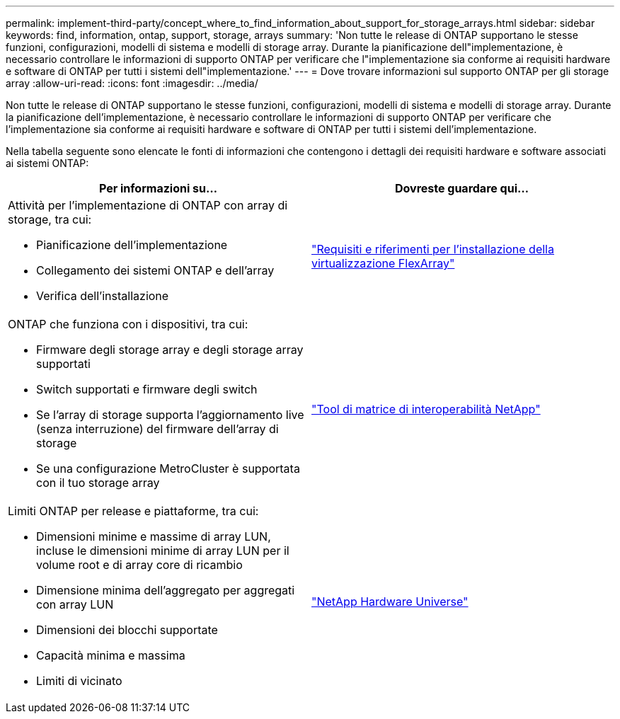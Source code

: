 ---
permalink: implement-third-party/concept_where_to_find_information_about_support_for_storage_arrays.html 
sidebar: sidebar 
keywords: find, information, ontap, support, storage, arrays 
summary: 'Non tutte le release di ONTAP supportano le stesse funzioni, configurazioni, modelli di sistema e modelli di storage array. Durante la pianificazione dell"implementazione, è necessario controllare le informazioni di supporto ONTAP per verificare che l"implementazione sia conforme ai requisiti hardware e software di ONTAP per tutti i sistemi dell"implementazione.' 
---
= Dove trovare informazioni sul supporto ONTAP per gli storage array
:allow-uri-read: 
:icons: font
:imagesdir: ../media/


[role="lead"]
Non tutte le release di ONTAP supportano le stesse funzioni, configurazioni, modelli di sistema e modelli di storage array. Durante la pianificazione dell'implementazione, è necessario controllare le informazioni di supporto ONTAP per verificare che l'implementazione sia conforme ai requisiti hardware e software di ONTAP per tutti i sistemi dell'implementazione.

Nella tabella seguente sono elencate le fonti di informazioni che contengono i dettagli dei requisiti hardware e software associati ai sistemi ONTAP:

[cols="2*"]
|===
| Per informazioni su... | Dovreste guardare qui... 


 a| 
Attività per l'implementazione di ONTAP con array di storage, tra cui:

* Pianificazione dell'implementazione
* Collegamento dei sistemi ONTAP e dell'array
* Verifica dell'installazione

 a| 
https://docs.netapp.com/us-en/ontap-flexarray/install/index.html["Requisiti e riferimenti per l'installazione della virtualizzazione FlexArray"]



 a| 
ONTAP che funziona con i dispositivi, tra cui:

* Firmware degli storage array e degli storage array supportati
* Switch supportati e firmware degli switch
* Se l'array di storage supporta l'aggiornamento live (senza interruzione) del firmware dell'array di storage
* Se una configurazione MetroCluster è supportata con il tuo storage array

 a| 
https://mysupport.netapp.com/matrix["Tool di matrice di interoperabilità NetApp"]



 a| 
Limiti ONTAP per release e piattaforme, tra cui:

* Dimensioni minime e massime di array LUN, incluse le dimensioni minime di array LUN per il volume root e di array core di ricambio
* Dimensione minima dell'aggregato per aggregati con array LUN
* Dimensioni dei blocchi supportate
* Capacità minima e massima
* Limiti di vicinato

 a| 
https://hwu.netapp.com["NetApp Hardware Universe"]

|===